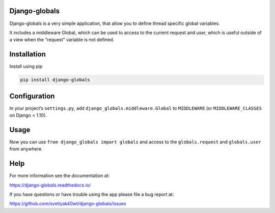 Django-globals
--------------

|changelog|

.. |changelog| image:: http://allmychanges.com/p/python/django-globals/badge
   :target: http://allmychanges.com/p/python/django-globals/

Django-globals is a very simple application, that allow you to define
thread specific global variables.

It includes a middleware Global, which can be used to access to the
current request and user, which is useful outside of a view when the
“request” variable is not defined.

Installation
------------

Install using pip

.. code-block:: sh

    pip install django-globals

Configuration
-------------

In your project’s ``settings.py``, add
``django_globals.middleware.Global`` to ``MIDDLEWARE`` (or
``MIDDLEWARE_CLASSES`` on Django < 1.10).

Usage
-----

Now you can use ``from django_globals import globals`` and access to the
``globals.request`` and ``globals.user`` from anywhere.

Help
----

For more information see the documentation at:

https://django-globals.readthedocs.io/

If you have questions or have trouble using the app please file a bug
report at:

https://github.com/svetlyak40wt/django-globals/issues

